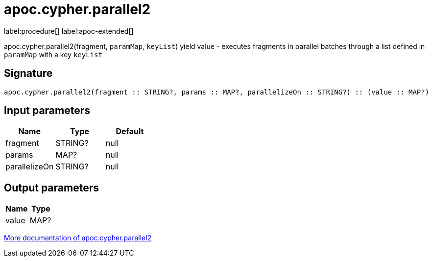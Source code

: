 ////
This file is generated by DocsTest, so don't change it!
////

= apoc.cypher.parallel2
:page-custom-canonical: https://neo4j.com/labs/apoc/5/overview/apoc.cypher/apoc.cypher.parallel2/
:description: This section contains reference documentation for the apoc.cypher.parallel2 procedure.

label:procedure[] label:apoc-extended[]

[.emphasis]
apoc.cypher.parallel2(fragment, `paramMap`, `keyList`) yield value - executes fragments in parallel batches through a list defined in `paramMap` with a key `keyList`

== Signature

[source]
----
apoc.cypher.parallel2(fragment :: STRING?, params :: MAP?, parallelizeOn :: STRING?) :: (value :: MAP?)
----

== Input parameters
[.procedures, opts=header]
|===
| Name | Type | Default 
|fragment|STRING?|null
|params|MAP?|null
|parallelizeOn|STRING?|null
|===

== Output parameters
[.procedures, opts=header]
|===
| Name | Type 
|value|MAP?
|===

xref::cypher-execution/parallel.adoc[More documentation of apoc.cypher.parallel2,role=more information]

